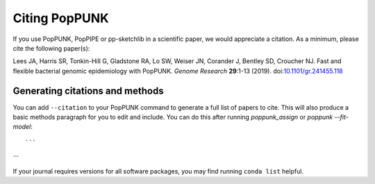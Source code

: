 Citing PopPUNK
==============

If you use PopPUNK, PopPIPE or pp-sketchlib in a scientific paper, we would appreciate
a citation. As a minimum, please cite the following paper(s):

Lees JA, Harris SR, Tonkin-Hill G, Gladstone RA, Lo SW, Weiser JN, Corander J, Bentley SD, Croucher NJ. Fast and flexible
bacterial genomic epidemiology with PopPUNK. *Genome Research* **29**:1-13 (2019).
doi:`10.1101/gr.241455.118 <https://dx.doi.org/10.1101/gr.241455.118>`__

Generating citations and methods
--------------------------------
You can add ``--citation`` to your PopPUNK command to generate a full list of papers
to cite. This will also produce a basic methods paragraph for you to edit and include. You
can do this after running `poppunk_assign` or `poppunk --fit-model`::

```

```


If your journal requires versions for all software packages, you may find running
``conda list`` helpful.